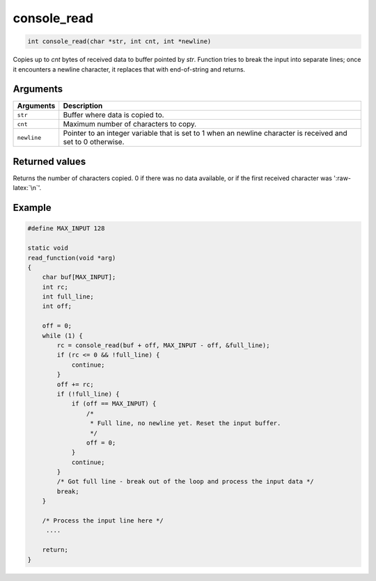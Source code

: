 console\_read 
---------------

.. code:: c

    int console_read(char *str, int cnt, int *newline)

Copies up to *cnt* bytes of received data to buffer pointed by *str*.
Function tries to break the input into separate lines; once it
encounters a newline character, it replaces that with end-of-string and
returns.

Arguments
^^^^^^^^^

+--------------+----------------+
| Arguments    | Description    |
+==============+================+
| ``str``      | Buffer where   |
|              | data is copied |
|              | to.            |
+--------------+----------------+
| ``cnt``      | Maximum number |
|              | of characters  |
|              | to copy.       |
+--------------+----------------+
| ``newline``  | Pointer to an  |
|              | integer        |
|              | variable that  |
|              | is set to 1    |
|              | when an        |
|              | newline        |
|              | character is   |
|              | received and   |
|              | set to 0       |
|              | otherwise.     |
+--------------+----------------+

Returned values
^^^^^^^^^^^^^^^

Returns the number of characters copied. 0 if there was no data
available, or if the first received character was ':raw-latex:`\n`'.

Example
^^^^^^^

.. code:: c

    #define MAX_INPUT 128

    static void
    read_function(void *arg)
    {
        char buf[MAX_INPUT];
        int rc; 
        int full_line;
        int off;

        off = 0;
        while (1) {
            rc = console_read(buf + off, MAX_INPUT - off, &full_line);
            if (rc <= 0 && !full_line) {
                continue;
            }
            off += rc;
            if (!full_line) {
                if (off == MAX_INPUT) {
                    /*
                     * Full line, no newline yet. Reset the input buffer.
                     */
                    off = 0;
                }
                continue;
            }
            /* Got full line - break out of the loop and process the input data */
            break;
        }
      
        /* Process the input line here */
         ....

        return;
    }    
